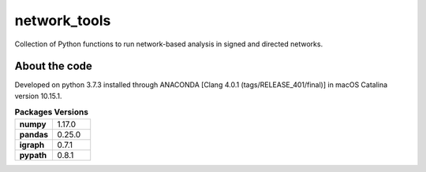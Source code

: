 network_tools
##########

Collection of Python functions to run network-based analysis
in signed and directed networks.


About the code
================================

Developed on python 3.7.3 installed through
ANACONDA [Clang 4.0.1 (tags/RELEASE_401/final)]
in macOS Catalina version 10.15.1.

.. list-table:: **Packages Versions**
   :widths: 25 25
   :header-rows: 0

   * - **numpy**
     - 1.17.0
   * - **pandas**
     - 0.25.0
   * - **igraph**
     - 0.7.1
   * - **pypath**
     - 0.8.1
